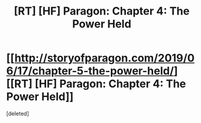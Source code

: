 #+TITLE: [RT] [HF] Paragon: Chapter 4: The Power Held

* [[http://storyofparagon.com/2019/06/17/chapter-5-the-power-held/][[RT] [HF] Paragon: Chapter 4: The Power Held]]
:PROPERTIES:
:Score: 1
:DateUnix: 1560786283.0
:DateShort: 2019-Jun-17
:FlairText: HF
:END:
[deleted]

